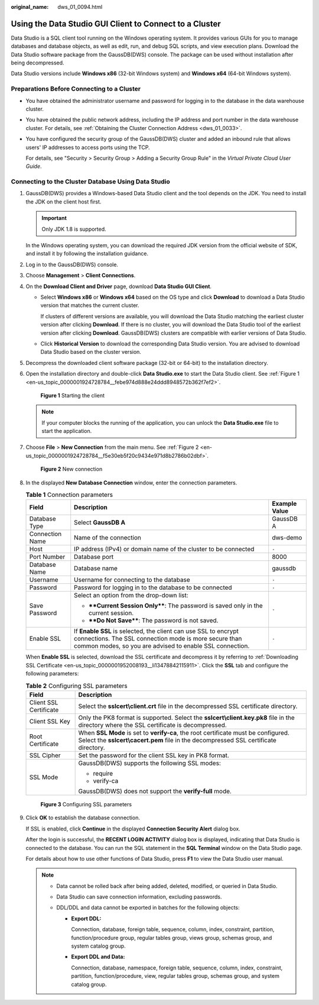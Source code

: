 :original_name: dws_01_0094.html

.. _dws_01_0094:

Using the Data Studio GUI Client to Connect to a Cluster
========================================================

Data Studio is a SQL client tool running on the Windows operating system. It provides various GUIs for you to manage databases and database objects, as well as edit, run, and debug SQL scripts, and view execution plans. Download the Data Studio software package from the GaussDB(DWS) console. The package can be used without installation after being decompressed.

Data Studio versions include **Windows x86** (32-bit Windows system) and **Windows x64** (64-bit Windows system).

Preparations Before Connecting to a Cluster
-------------------------------------------

-  You have obtained the administrator username and password for logging in to the database in the data warehouse cluster.

-  You have obtained the public network address, including the IP address and port number in the data warehouse cluster. For details, see :ref:`Obtaining the Cluster Connection Address <dws_01_0033>`.

-  You have configured the security group of the GaussDB(DWS) cluster and added an inbound rule that allows users' IP addresses to access ports using the TCP.

   For details, see "Security > Security Group > Adding a Security Group Rule" in the *Virtual Private Cloud User Guide*.

Connecting to the Cluster Database Using Data Studio
----------------------------------------------------

#. GaussDB(DWS) provides a Windows-based Data Studio client and the tool depends on the JDK. You need to install the JDK on the client host first.

   .. important::

      Only JDK 1.8 is supported.

   In the Windows operating system, you can download the required JDK version from the official website of SDK, and install it by following the installation guidance.

#. Log in to the GaussDB(DWS) console.

#. Choose **Management** > **Client Connections**.

#. On the **Download Client and Driver** page, download **Data Studio GUI Client**.

   -  Select **Windows x86** or **Windows x64** based on the OS type and click **Download** to download a Data Studio version that matches the current cluster.

      If clusters of different versions are available, you will download the Data Studio matching the earliest cluster version after clicking **Download**. If there is no cluster, you will download the Data Studio tool of the earliest version after clicking **Download**. GaussDB(DWS) clusters are compatible with earlier versions of Data Studio.

   -  Click **Historical Version** to download the corresponding Data Studio version. You are advised to download Data Studio based on the cluster version.

#. Decompress the downloaded client software package (32-bit or 64-bit) to the installation directory.

#. Open the installation directory and double-click **Data Studio.exe** to start the Data Studio client. See :ref:`Figure 1 <en-us_topic_0000001924728784__febe974d888e24ddd8948572b362f7ef2>`.

   .. _en-us_topic_0000001924728784__febe974d888e24ddd8948572b362f7ef2:

   .. figure:: /_static/images/en-us_image_0000001924729108.png
      :alt: **Figure 1** Starting the client

      **Figure 1** Starting the client

   .. note::

      If your computer blocks the running of the application, you can unlock the **Data Studio.exe** file to start the application.

#. Choose **File** > **New Connection** from the main menu. See :ref:`Figure 2 <en-us_topic_0000001924728784__f5e30eb5f20c9434e971d8b2786b02dbf>`.

   .. _en-us_topic_0000001924728784__f5e30eb5f20c9434e971d8b2786b02dbf:

   .. figure:: /_static/images/en-us_image_0000001924729104.png
      :alt: **Figure 2** New connection

      **Figure 2** New connection

#. In the displayed **New Database Connection** window, enter the connection parameters.

   .. table:: **Table 1** Connection parameters

      +-----------------------+--------------------------------------------------------------------------------------------------------------------------------------------------------------------------------------+-----------------------+
      | Field                 | Description                                                                                                                                                                          | Example Value         |
      +=======================+======================================================================================================================================================================================+=======================+
      | Database Type         | Select **GaussDB A**                                                                                                                                                                 | GaussDB A             |
      +-----------------------+--------------------------------------------------------------------------------------------------------------------------------------------------------------------------------------+-----------------------+
      | Connection Name       | Name of the connection                                                                                                                                                               | dws-demo              |
      +-----------------------+--------------------------------------------------------------------------------------------------------------------------------------------------------------------------------------+-----------------------+
      | Host                  | IP address (IPv4) or domain name of the cluster to be connected                                                                                                                      | ``-``                 |
      +-----------------------+--------------------------------------------------------------------------------------------------------------------------------------------------------------------------------------+-----------------------+
      | Port Number           | Database port                                                                                                                                                                        | 8000                  |
      +-----------------------+--------------------------------------------------------------------------------------------------------------------------------------------------------------------------------------+-----------------------+
      | Database Name         | Database name                                                                                                                                                                        | gaussdb               |
      +-----------------------+--------------------------------------------------------------------------------------------------------------------------------------------------------------------------------------+-----------------------+
      | Username              | Username for connecting to the database                                                                                                                                              | ``-``                 |
      +-----------------------+--------------------------------------------------------------------------------------------------------------------------------------------------------------------------------------+-----------------------+
      | Password              | Password for logging in to the database to be connected                                                                                                                              | ``-``                 |
      +-----------------------+--------------------------------------------------------------------------------------------------------------------------------------------------------------------------------------+-----------------------+
      | Save Password         | Select an option from the drop-down list:                                                                                                                                            | ``-``                 |
      |                       |                                                                                                                                                                                      |                       |
      |                       | -  ****Current Session Only****: The password is saved only in the current session.                                                                                                  |                       |
      |                       | -  ****Do Not Save****: The password is not saved.                                                                                                                                   |                       |
      +-----------------------+--------------------------------------------------------------------------------------------------------------------------------------------------------------------------------------+-----------------------+
      | Enable SSL            | If **Enable SSL** is selected, the client can use SSL to encrypt connections. The SSL connection mode is more secure than common modes, so you are advised to enable SSL connection. | ``-``                 |
      +-----------------------+--------------------------------------------------------------------------------------------------------------------------------------------------------------------------------------+-----------------------+

   When **Enable SSL** is selected, download the SSL certificate and decompress it by referring to :ref:`Downloading SSL Certificate <en-us_topic_0000001952008193__li13478842115911>`. Click the **SSL** tab and configure the following parameters:

   .. table:: **Table 2** Configuring SSL parameters

      +-----------------------------------+----------------------------------------------------------------------------------------------------------------------------------------------------------------------------+
      | Field                             | Description                                                                                                                                                                |
      +===================================+============================================================================================================================================================================+
      | Client SSL Certificate            | Select the **sslcert\\client.crt** file in the decompressed SSL certificate directory.                                                                                     |
      +-----------------------------------+----------------------------------------------------------------------------------------------------------------------------------------------------------------------------+
      | Client SSL Key                    | Only the PK8 format is supported. Select the **sslcert\\client.key.pk8** file in the directory where the SSL certificate is decompressed.                                  |
      +-----------------------------------+----------------------------------------------------------------------------------------------------------------------------------------------------------------------------+
      | Root Certificate                  | When **SSL Mode** is set to **verify-ca**, the root certificate must be configured. Select the **sslcert\\cacert.pem** file in the decompressed SSL certificate directory. |
      +-----------------------------------+----------------------------------------------------------------------------------------------------------------------------------------------------------------------------+
      | SSL Cipher                        | Set the password for the client SSL key in PK8 format.                                                                                                                     |
      +-----------------------------------+----------------------------------------------------------------------------------------------------------------------------------------------------------------------------+
      | SSL Mode                          | GaussDB(DWS) supports the following SSL modes:                                                                                                                             |
      |                                   |                                                                                                                                                                            |
      |                                   | -  require                                                                                                                                                                 |
      |                                   | -  verify-ca                                                                                                                                                               |
      |                                   |                                                                                                                                                                            |
      |                                   | GaussDB(DWS) does not support the **verify-full** mode.                                                                                                                    |
      +-----------------------------------+----------------------------------------------------------------------------------------------------------------------------------------------------------------------------+


   .. figure:: /_static/images/en-us_image_0000001951848797.png
      :alt: **Figure 3** Configuring SSL parameters

      **Figure 3** Configuring SSL parameters

#. Click **OK** to establish the database connection.

   If SSL is enabled, click **Continue** in the displayed **Connection Security Alert** dialog box.

   After the login is successful, the **RECENT LOGIN ACTIVITY** dialog box is displayed, indicating that Data Studio is connected to the database. You can run the SQL statement in the **SQL Terminal** window on the Data Studio page.

   For details about how to use other functions of Data Studio, press **F1** to view the Data Studio user manual.

   .. note::

      -  Data cannot be rolled back after being added, deleted, modified, or queried in Data Studio.
      -  Data Studio can save connection information, excluding passwords.
      -  DDL/DDL and data cannot be exported in batches for the following objects:

         -  **Export DDL:**

            Connection, database, foreign table, sequence, column, index, constraint, partition, function/procedure group, regular tables group, views group, schemas group, and system catalog group.

         -  **Export DDL and Data:**

            Connection, database, namespace, foreign table, sequence, column, index, constraint, partition, function/procedure, view, regular tables group, schemas group, and system catalog group.
